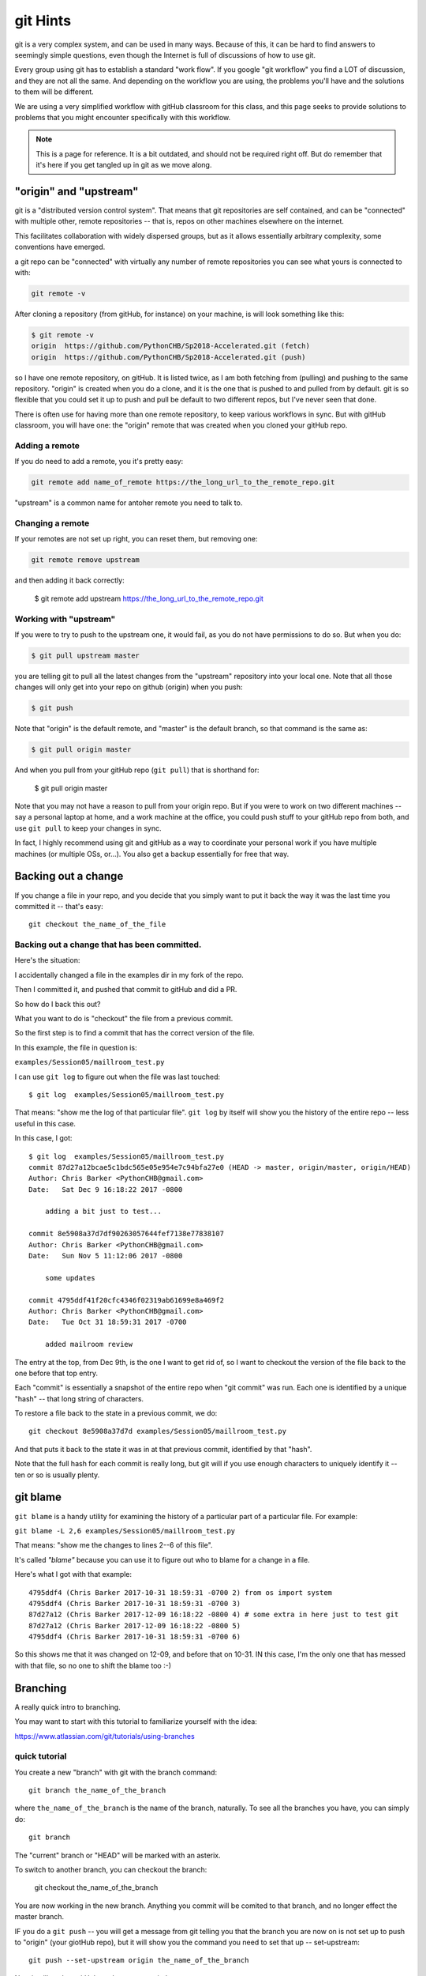 .. _git_hints:

#########
git Hints
#########

git is a very complex system, and can be used in many ways. Because of this, it can be hard to find answers to seemingly simple questions, even though the Internet is full of discussions of how to use git.

Every group using git has to establish a standard "work flow". If you google "git workflow" you find a LOT of discussion, and they are not all the same. And depending on the workflow you are using, the problems you'll have and the solutions to them will be different.

We are using a very simplified workflow with gitHub classroom for this class, and this page seeks to provide solutions to problems that you might encounter specifically with this workflow.

.. note:: This is a page for reference. It is a bit outdated, and should not be required right off. But do remember that it's here if you get tangled up in git as we move along.


"origin" and "upstream"
=======================

git is a "distributed version control system". That means that git repositories are self contained, and can be "connected" with multiple other, remote repositories -- that is, repos on other machines elsewhere on the internet.

This facilitates collaboration with widely dispersed groups, but as it allows essentially arbitrary complexity, some conventions have emerged.

a git repo can be "connected" with virtually any number of remote repositories you can see what yours is connected to with:

.. code-block:: bash

  git remote -v

After cloning a repository (from gitHub, for instance) on your machine, is will look something like this:

.. code-block:: bash

    $ git remote -v
    origin  https://github.com/PythonCHB/Sp2018-Accelerated.git (fetch)
    origin  https://github.com/PythonCHB/Sp2018-Accelerated.git (push)

so I have one remote repository, on gitHub. It is listed twice, as I am both fetching from (pulling) and pushing to the same repository. "origin" is created when you do a clone, and it is the one that is pushed to and pulled from by default. git is so flexible that you could set it up to push and pull be default to two different repos, but I've never seen that done.

There is often use for having more than one remote repository, to keep various workflows in sync. But with gitHub classroom, you will have one: the "origin" remote that was created when you cloned your gitHub repo.

Adding a remote
---------------

If you do need to add a remote, you it's pretty easy:

.. code-block:: bash

  git remote add name_of_remote https://the_long_url_to_the_remote_repo.git

"upstream" is a common name for antoher remote you need to talk to.

Changing a remote
-----------------

If your remotes are not set up right, you can reset them, but removing one:

.. code-block:: bash

    git remote remove upstream

and then adding it back correctly:

    $ git remote add upstream https://the_long_url_to_the_remote_repo.git


Working with "upstream"
-----------------------

If you were to try to push to the upstream one, it would fail, as you do not have permissions to do so. But when you do:

.. code-block:: bash

    $ git pull upstream master

you are telling git to pull all the latest changes from the "upstream" repository into your local one. Note that all those changes will only get into your repo on github (origin) when you push:

.. code-block:: bash

    $ git push

Note that "origin" is the default remote, and "master" is the default branch, so that command is the same as:

.. code-block:: bash

    $ git pull origin master

And when you pull from your gitHub repo (``git pull``) that is shorthand for:

    $ git pull origin master

Note that you may not have a reason to pull from your origin repo. But if you were to work on two different machines -- say a personal laptop at home, and a work machine at the office, you could push stuff to your gitHub repo from both, and use ``git pull`` to keep your changes in sync.

In fact, I highly recommend using git and gitHub as a way to coordinate your personal work if you have multiple machines (or multiple OSs, or...). You also get a backup essentially for free that way.


Backing out a change
====================

If you change a file in your repo, and you decide that you simply want to put it back the way it was the last time you committed it -- that's easy::

  git checkout the_name_of_the_file

Backing out a change that has been committed.
---------------------------------------------

Here's the situation:

I accidentally changed a file in the examples dir in my fork of the repo.

Then I committed it, and pushed that commit to gitHub and did a PR.

So how do I back this out?

What you want to do is "checkout" the file from a previous commit.

So the first step is to find a commit that has the correct version of the file.

In this example, the file in question is:

``examples/Session05/maillroom_test.py``

I can use ``git log`` to  figure out when the file was last touched::

    $ git log  examples/Session05/maillroom_test.py

That means: "show me the log of that particular file". ``git log`` by itself will show you the history of the entire repo -- less useful in this case.

In this case, I got::

    $ git log  examples/Session05/maillroom_test.py
    commit 87d27a12bcae5c1bdc565e05e954e7c94bfa27e0 (HEAD -> master, origin/master, origin/HEAD)
    Author: Chris Barker <PythonCHB@gmail.com>
    Date:   Sat Dec 9 16:18:22 2017 -0800

        adding a bit just to test...

    commit 8e5908a37d7df90263057644fef7138e77838107
    Author: Chris Barker <PythonCHB@gmail.com>
    Date:   Sun Nov 5 11:12:06 2017 -0800

        some updates

    commit 4795ddf41f20cfc4346f02319ab61699e8a469f2
    Author: Chris Barker <PythonCHB@gmail.com>
    Date:   Tue Oct 31 18:59:31 2017 -0700

        added mailroom review

The entry at the top, from Dec 9th, is the one I want to get rid of, so I want to checkout the version of the file back to the one before that top entry.

Each "commit" is essentially a snapshot of the entire repo when "git commit" was run. Each one is identified by a unique "hash" -- that long string of characters.

To restore a file back to the state in a previous commit, we do::

    git checkout 8e5908a37d7d examples/Session05/maillroom_test.py

And that puts it back to the state it was in at that previous commit, identified by that "hash".

Note that the full hash for each commit is really long, but git will if you use enough characters to uniquely identify it -- ten or so is usually plenty.


git blame
=========

``git blame`` is a handy utility for examining the history of a particular part of a particular file. For example:

``git blame -L 2,6 examples/Session05/maillroom_test.py``

That means: "show me the changes to lines 2--6 of this file".

It's called *"blame"* because you can use it to figure out who to blame for a change in a file.

Here's what I got with that example::

    4795ddf4 (Chris Barker 2017-10-31 18:59:31 -0700 2) from os import system
    4795ddf4 (Chris Barker 2017-10-31 18:59:31 -0700 3)
    87d27a12 (Chris Barker 2017-12-09 16:18:22 -0800 4) # some extra in here just to test git
    87d27a12 (Chris Barker 2017-12-09 16:18:22 -0800 5)
    4795ddf4 (Chris Barker 2017-10-31 18:59:31 -0700 6)

So this shows me that it was changed on 12-09, and before that on 10-31. IN this case, I'm the only one that has messed with that file, so no one to shift the blame too :-)


.. _git_branching:

Branching
=========

A really quick intro to branching.

You may want to start with this tutorial to familiarize yourself with the idea:

https://www.atlassian.com/git/tutorials/using-branches


quick tutorial
--------------

You create a new "branch" with git with the branch command::

    git branch the_name_of_the_branch

where ``the_name_of_the_branch`` is the name of the branch, naturally. To see all the branches you have, you can simply do::

  git branch

The "current" branch or "HEAD" will be marked with an asterix.

To switch to another branch, you can checkout the branch:

    git checkout the_name_of_the_branch

You are now working in the new branch. Anything you commit will be comited to that branch, and no longer effect the master branch.

IF you do a ``git push`` -- you will get a message from git telling you that the branch you are now on is not set up to push to "origin" (your giotHub repo), but it will show you the command you need to set that up -- set-upstream::

  git push --set-upstream origin the_name_of_the_branch

Now it will push to gitHub, and you can see it there.

You can create Pull Requests from that new branch, as well as the old, master, branch.

merging
-------

When you are happy with your work in the new branch, you may want to merge it back into the "master" branch.

Yu can do this by switching to the master branch::

    git checkout master

And then merging your new work into it::

    git merge the_name_of_the_branch

And there you go!

There is a saying in the git world:

    "Branch early, merge often"

It's a good way to work -- branching and merging is easy enough it git that it pays off to do it often.

"detached HEAD"
---------------

Above, we talked about using ``git checkout`` to restore a file to the state it was in in a previous commit, like so::

    git checkout 8e5908a37d7d examples/Session05/mailroom_test.py

But what happens if you do a checkout with a commit, and no specific file?

It does what you might expect -- puts ALL the files back the way they were at that commit. But there is a hitch ... let's see what happens when I do that::

    $ git checkout c03bb5b2c401c
    Note: checking out 'c03bb5b2c401c'.

    You are in 'detached HEAD' state. You can look around, make experimental
    changes and commit them, and you can discard any commits you make in this
    state without impacting any branches by performing another checkout.

    If you want to create a new branch to retain commits you create, you may
    do so (now or later) by using -b with the checkout command again. Example:

      git checkout -b <new-branch-name>

    HEAD is now at c03bb5b adding print_grid from class

So the files are set to the old state -- but now there is that note about "detached HEAD" -- this means that changes you make, even commits, will not effect the git repo. If you want to start from here and make changes that will stick, you need to do what it says, and make a new branch.  But what it DOESN'T tell you is how to simply "re-attach" the HEAD. Turns out there is an easy way::

  $ git checkout -
    Previous HEAD position was c03bb5b adding print_grid from class
    Switched to branch 'master'
    Your branch is up to date with 'origin/master'.

the dash means "the branch or commit you were on before your last checkout command".

For more info about "detached HEAD", see:

https://www.cloudbees.com/blog/git-detached-head
